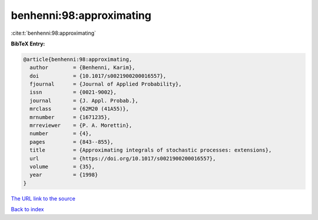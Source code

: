 benhenni:98:approximating
=========================

:cite:t:`benhenni:98:approximating`

**BibTeX Entry:**

.. code-block:: bibtex

   @article{benhenni:98:approximating,
     author        = {Benhenni, Karim},
     doi           = {10.1017/s0021900200016557},
     fjournal      = {Journal of Applied Probability},
     issn          = {0021-9002},
     journal       = {J. Appl. Probab.},
     mrclass       = {62M20 (41A55)},
     mrnumber      = {1671235},
     mrreviewer    = {P. A. Morettin},
     number        = {4},
     pages         = {843--855},
     title         = {Approximating integrals of stochastic processes: extensions},
     url           = {https://doi.org/10.1017/s0021900200016557},
     volume        = {35},
     year          = {1998}
   }
`The URL link to the source <https://doi.org/10.1017/s0021900200016557>`_


`Back to index <../By-Cite-Keys.html>`_
